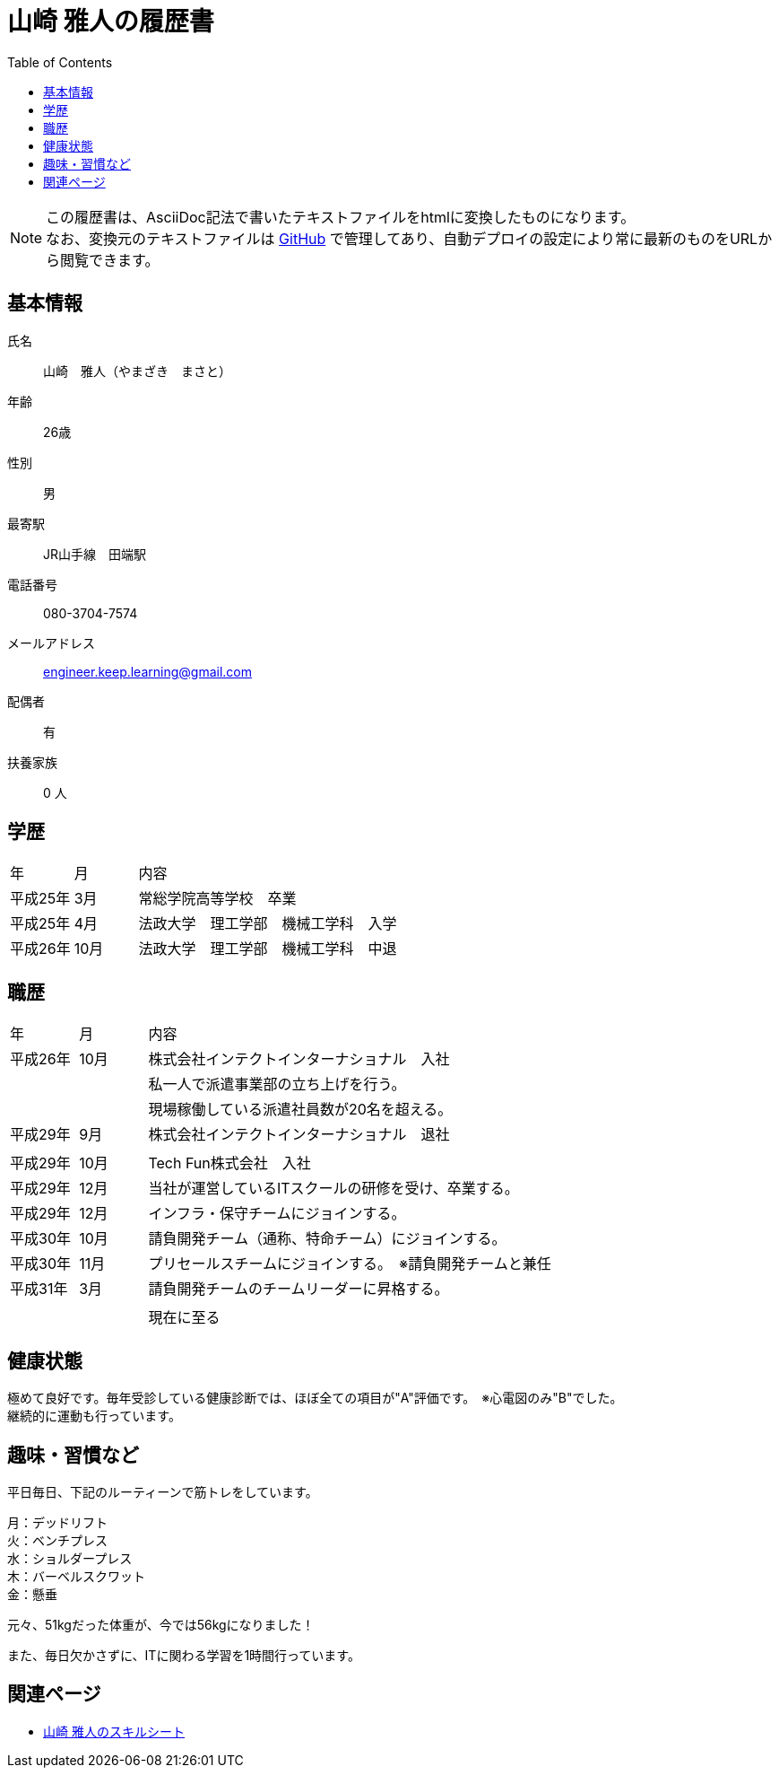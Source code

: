 = 山崎 雅人の履歴書
:toc: left
:toclevels: 1

[NOTE]
====
この履歴書は、AsciiDoc記法で書いたテキストファイルをhtmlに変換したものになります。 +
なお、変換元のテキストファイルは https://github.com/yamazaki-m000/skillsheet[GitHub] で管理してあり、自動デプロイの設定により常に最新のものをURLから閲覧できます。
====

== 基本情報
氏名::
山崎　雅人（やまざき　まさと）
年齢::
26歳
性別::
男
最寄駅::
JR山手線　田端駅
電話番号::
080-3704-7574
メールアドレス::
engineer.keep.learning@gmail.com
配偶者::
有
扶養家族::
0 人

== 学歴

[cols="1,1,6"", options="header"]
|===
|年
|月
|内容

|平成25年
|3月
|常総学院高等学校　卒業

|平成25年
|4月
|法政大学　理工学部　機械工学科　入学

|平成26年
|10月
|法政大学　理工学部　機械工学科　中退
|===

== 職歴

[cols="1,1,6"", options="header"]
|===
|年
|月
|内容

|平成26年
|10月
|株式会社インテクトインターナショナル　入社

|
|
|私一人で派遣事業部の立ち上げを行う。

|
|
|現場稼働している派遣社員数が20名を超える。

|平成29年
|9月
|株式会社インテクトインターナショナル　退社

|
|
|

|平成29年
|10月
|Tech Fun株式会社　入社

|平成29年
|12月
|当社が運営しているITスクールの研修を受け、卒業する。

|平成29年
|12月
|インフラ・保守チームにジョインする。

|平成30年
|10月
|請負開発チーム（通称、特命チーム）にジョインする。

|平成30年
|11月
|プリセールスチームにジョインする。　※請負開発チームと兼任


|平成31年
|3月
|請負開発チームのチームリーダーに昇格する。

|
|
|

|
|
|現在に至る
|===

== 健康状態
極めて良好です。毎年受診している健康診断では、ほぼ全ての項目が"A"評価です。　※心電図のみ"B"でした。 +
継続的に運動も行っています。

== 趣味・習慣など
平日毎日、下記のルーティーンで筋トレをしています。

月：デッドリフト +
火：ベンチプレス +
水：ショルダープレス +
木：バーベルスクワット +
金：懸垂

元々、51kgだった体重が、今では56kgになりました！

また、毎日欠かさずに、ITに関わる学習を1時間行っています。

== 関連ページ

* link:skillsheet.html[山崎 雅人のスキルシート]
